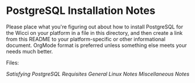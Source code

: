 * PostgreSQL Installation Notes

Please place what you're figuring out about how to install PostgreSQL for the
Wicci on your platform in a file in this directory, and then create a link from
this README to your platform-specific or other informational document. OrgMode
format is preferred unless something else meets your needs much better.

Files:

[[pg-install-hello.org][Satisfying PostgreSQL Requisites]]
[[pg-install-linux.org][General Linux Notes]]
[[pg-install.org][Miscellaneous Notes]]
